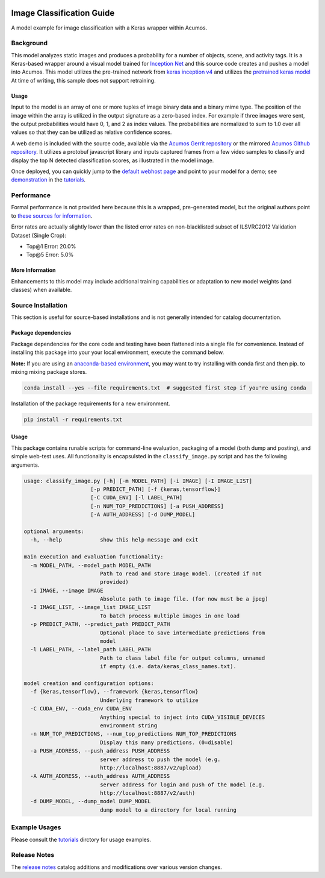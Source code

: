.. ===============LICENSE_START=======================================================
.. Acumos CC-BY-4.0
.. ===================================================================================
.. Copyright (C) 2017-2018 AT&T Intellectual Property & Tech Mahindra. All rights reserved.
.. ===================================================================================
.. This Acumos documentation file is distributed by AT&T and Tech Mahindra
.. under the Creative Commons Attribution 4.0 International License (the "License");
.. you may not use this file except in compliance with the License.
.. You may obtain a copy of the License at
..
..      http://creativecommons.org/licenses/by/4.0
..
.. This file is distributed on an "AS IS" BASIS,
.. WITHOUT WARRANTIES OR CONDITIONS OF ANY KIND, either express or implied.
.. See the License for the specific language governing permissions and
.. limitations under the License.
.. ===============LICENSE_END=========================================================

.. _background:

|Build Status|

==========================
Image Classification Guide
==========================

A model example for image classification with a Keras wrapper within Acumos.

.. image:: catalog_image.jpg
    :alt: Sample images and example image classification scores
    :width: 200

Background
==========

This model analyzes static images and produces a probability for a number of
objects, scene, and activity tags.  It is a Keras-based wrapper around a
visual model trained for `Inception Net <https://github.com/google/inception>`_
and this source code creates and pushes
a model into Acumos.  This model utilizes the pre-trained network from
`keras inception v4 <https://github.com/kentsommer/keras-inceptionV4>`_
and utilizes the
`pretrained keras model <https://github.com/kentsommer/keras-inceptionV4/releases>`_
At time of writing,
this sample does not support retraining.

.. _background_usage:

Usage
-----

Input to the model is an array of one or more tuples of image binary data and
a binary mime type.  The position of the image within the array is utilized
in the output signature as a zero-based index.  For example if three images
were sent, the output probabilities would have 0, 1, and 2 as index values.
The probabilities are normalized to sum to 1.0 over all values so that they
can be utilized as relative confidence scores.

A web demo is included with the source code, available via the
`Acumos Gerrit repository <https://gerrit.acumos.org/r/gitweb?p=image-classification.git;a=summary>`_ or
the mirrored `Acumos Github repository <https://github.com/acumos/image-classification>`_.
It utilizes a protobuf javascript library and inputs captured frames
from a few video samples to classify and display the top N detected
classification scores, as illustrated in the model image.

Once deployed, you can quickly jump to the
`default webhost page <http://htmlpreview.github.io/?https://github.com/acumos/image-classification/blob/master/web_demo/image-classes.html>`_
and point to your model for a demo; see `demonstration <tutorials/demonstration.rst>`_ in the `tutorials <tutorials/index.rst>`_.

Performance
===========
Formal performance is not provided here because this is a wrapped, pre-generated
model, but the original authors point to
`these sources for information <https://github.com/kentsommer/keras-inceptionV4#performance-metrics-top5-top1>`_.

Error rates are actually slightly lower than the listed error rates on
non-blacklisted subset of ILSVRC2012 Validation Dataset (Single Crop):

* Top@1 Error: 20.0%
* Top@5 Error: 5.0%

More Information
----------------
Enhancements to this model may include additional training capabilities or
adaptation to new model weights (and classes) when available.

Source Installation
===================
This section is useful for source-based installations and is not generally intended
for catalog documentation.

Package dependencies
-------------------
Package dependencies for the core code and testing have been flattened into a
single file for convenience. Instead of installing this package into your
your local environment, execute the command below.

**Note:** If you are using an `anaconda-based environment <https://anaconda.org>`_,
you may want to try installing with conda first and then pip.
to mixing mixing package stores.

.. code:: bash

    conda install --yes --file requirements.txt  # suggested first step if you're using conda

Installation of the package requirements for a new environment.

.. code:: bash

    pip install -r requirements.txt


Usage
-----
This package contains runable scripts for command-line evaluation,
packaging of a model (both dump and posting), and simple web-test
uses.   All functionality is encapsulsted in the ``classify_image.py``
script and has the following arguments.

.. code:: bash

    usage: classify_image.py [-h] [-m MODEL_PATH] [-i IMAGE] [-I IMAGE_LIST]
                         [-p PREDICT_PATH] [-f {keras,tensorflow}]
                         [-C CUDA_ENV] [-l LABEL_PATH]
                         [-n NUM_TOP_PREDICTIONS] [-a PUSH_ADDRESS]
                         [-A AUTH_ADDRESS] [-d DUMP_MODEL]

    optional arguments:
      -h, --help            show this help message and exit

    main execution and evaluation functionality:
      -m MODEL_PATH, --model_path MODEL_PATH
                            Path to read and store image model. (created if not
                            provided)
      -i IMAGE, --image IMAGE
                            Absolute path to image file. (for now must be a jpeg)
      -I IMAGE_LIST, --image_list IMAGE_LIST
                            To batch process multiple images in one load
      -p PREDICT_PATH, --predict_path PREDICT_PATH
                            Optional place to save intermediate predictions from
                            model
      -l LABEL_PATH, --label_path LABEL_PATH
                            Path to class label file for output columns, unnamed
                            if empty (i.e. data/keras_class_names.txt).

    model creation and configuration options:
      -f {keras,tensorflow}, --framework {keras,tensorflow}
                            Underlying framework to utilize
      -C CUDA_ENV, --cuda_env CUDA_ENV
                            Anything special to inject into CUDA_VISIBLE_DEVICES
                            environment string
      -n NUM_TOP_PREDICTIONS, --num_top_predictions NUM_TOP_PREDICTIONS
                            Display this many predictions. (0=disable)
      -a PUSH_ADDRESS, --push_address PUSH_ADDRESS
                            server address to push the model (e.g.
                            http://localhost:8887/v2/upload)
      -A AUTH_ADDRESS, --auth_address AUTH_ADDRESS
                            server address for login and push of the model (e.g.
                            http://localhost:8887/v2/auth)
      -d DUMP_MODEL, --dump_model DUMP_MODEL
                            dump model to a directory for local running

Example Usages
==============
Please consult the `tutorials <tutorials/index.rst>`_ dirctory for usage examples.

Release Notes
=============
The `release notes <release-notes.rst>`_ catalog additions and modifications
over various version changes.

.. |Build Status| image:: https://jenkins.acumos.org/buildStatus/icon?job=image-classification-tox-verify-master
   :target: https://jenkins.acumos.org/job/image-classification-tox-verify-master/